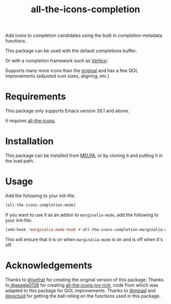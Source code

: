 #+TITLE: all-the-icons-completion

[[https://melpa.org/#/all-the-icons-completion][file:https://melpa.org/packages/all-the-icons-completion-badge.svg]]

Add icons to completion candidates using the built in completion metadata functions.

This package can be used with the default completions buffer:
[[https://user-images.githubusercontent.com/19792685/127399489-91048936-95ee-4189-acc4-f88d7bd8b1a1.png]]

Or with a completion framework such as [[https://github.com/minad/vertico][Vertico]]:
[[https://user-images.githubusercontent.com/19792685/127399499-00101758-3dad-4983-abd1-0c3a58927f00.png]]

Supports many more icons than the [[https://github.com/iyefrat/all-the-icons-completion][original]] and has a few QOL improvements (adjusted icon sizes, aligning, etc.)

* Requirements
This package only supports Emacs version 26.1 and above.

It requires [[https://github.com/domtronn/all-the-icons.el][all-the-icons]].
* Installation
This package can be installed from [[https://melpa.org/#/all-the-icons-completion][MELPA]], or by cloning it and putting it in the load path.
* Usage
Add the following to your init-file:

#+begin_src emacs-lisp
(all-the-icons-completion-mode)
#+end_src

If you want to use it as an addon to ~marginalia-mode~, add the following to your init-file:

#+begin_src emacs-lisp
(add-hook 'marginalia-mode-hook #'all-the-icons-completion-marginalia-setup)
#+end_src

This will ensure that it is on when ~marginalia-mode~ is on and is off when it's off.

* Acknowledgements
Thanks to [[https://github.com/iyefrat][@iyefrat]] for creating the original version of this package.
Thanks to[[https://github.com/seagle0128][ @seagle0128]] for creating [[https://github.com/seagle0128/all-the-icons-ivy-rich][all-the-icons-ivy-rich]], code from which was adapted to this package for QOL improvements.
Thanks to [[https://github.com/minad][@minad]] and [[https://github.com/noctuid][@noctuid]] for getting the ball rolling on the functions used in this package.
